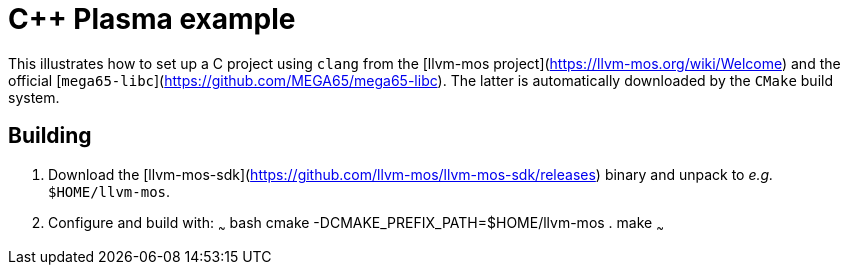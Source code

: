 = C++ Plasma example

This illustrates how to set up a C project using `clang` from the
[llvm-mos project](https://llvm-mos.org/wiki/Welcome)
and the official [`mega65-libc`](https://github.com/MEGA65/mega65-libc).
The latter is automatically downloaded by the `CMake` build system.

== Building

1. Download the [llvm-mos-sdk](https://github.com/llvm-mos/llvm-mos-sdk/releases) binary
   and unpack to _e.g._ `$HOME/llvm-mos`.
2. Configure and build with:
   ~~~ bash
   cmake -DCMAKE_PREFIX_PATH=$HOME/llvm-mos . 
   make
   ~~~
